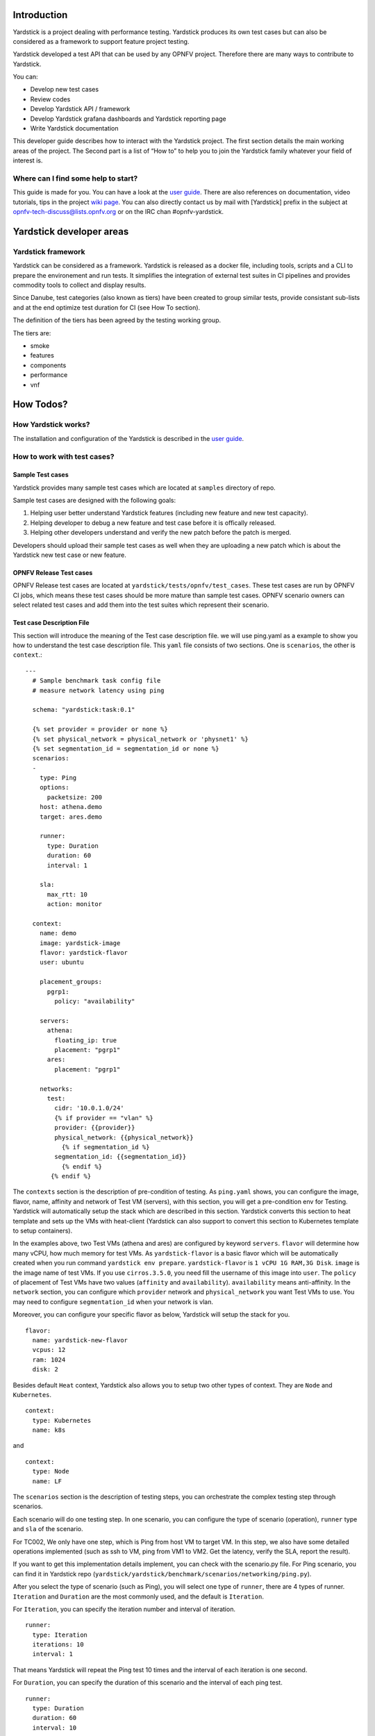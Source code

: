 ..
      Licensed under the Apache License, Version 2.0 (the "License"); you may
      not use this file except in compliance with the License. You may obtain
      a copy of the License at

          http://www.apache.org/licenses/LICENSE-2.0

      Unless required by applicable law or agreed to in writing, software
      distributed under the License is distributed on an "AS IS" BASIS, WITHOUT
      WARRANTIES OR CONDITIONS OF ANY KIND, either express or implied. See the
      License for the specific language governing permissions and limitations
      under the License.

      Convention for heading levels in Yardstick documentation:

      =======  Heading 0 (reserved for the title in a document)
      -------  Heading 1
      ~~~~~~~  Heading 2
      +++++++  Heading 3
      '''''''  Heading 4

      Avoid deeper levels because they do not render well.

Introduction
------------

Yardstick is a project dealing with performance testing. Yardstick produces
its own test cases but can also be considered as a framework to support feature
project testing.

Yardstick developed a test API that can be used by any OPNFV project. Therefore
there are many ways to contribute to Yardstick.

You can:

* Develop new test cases
* Review codes
* Develop Yardstick API / framework
* Develop Yardstick grafana dashboards and Yardstick reporting page
* Write Yardstick documentation

This developer guide describes how to interact with the Yardstick project.
The first section details the main working areas of the project. The Second
part is a list of “How to” to help you to join the Yardstick family whatever
your field of interest is.

Where can I find some help to start?
~~~~~~~~~~~~~~~~~~~~~~~~~~~~~~~~~~~~

.. _`user guide`: https://artifacts.opnfv.org/yardstick/docs/testing_user_userguide/index.html
.. _`wiki page`: https://wiki.opnfv.org/display/yardstick/

This guide is made for you. You can have a look at the `user guide`_.
There are also references on documentation, video tutorials, tips in the
project `wiki page`_. You can also directly contact us by mail with [Yardstick]
prefix in the subject at opnfv-tech-discuss@lists.opnfv.org or on the IRC chan
#opnfv-yardstick.


Yardstick developer areas
-------------------------

Yardstick framework
~~~~~~~~~~~~~~~~~~~

Yardstick can be considered as a framework. Yardstick is released as a docker
file, including tools, scripts and a CLI to prepare the environement and run
tests. It simplifies the integration of external test suites in CI pipelines
and provides commodity tools to collect and display results.

Since Danube, test categories (also known as tiers) have been created to group
similar tests, provide consistant sub-lists and at the end optimize test
duration for CI (see How To section).

The definition of the tiers has been agreed by the testing working group.

The tiers are:

* smoke
* features
* components
* performance
* vnf


How Todos?
----------

How Yardstick works?
~~~~~~~~~~~~~~~~~~~~

The installation and configuration of the Yardstick is described in the `user guide`_.

How to work with test cases?
~~~~~~~~~~~~~~~~~~~~~~~~~~~~

Sample Test cases
+++++++++++++++++

Yardstick provides many sample test cases which are located at ``samples`` directory of repo.

Sample test cases are designed with the following goals:

1. Helping user better understand Yardstick features (including new feature and
   new test capacity).

2. Helping developer to debug a new feature and test case before it is
   offically released.

3. Helping other developers understand and verify the new patch before the
   patch is merged.

Developers should upload their sample test cases as well when they are
uploading a new patch which is about the Yardstick new test case or new feature.


OPNFV Release Test cases
++++++++++++++++++++++++

OPNFV Release test cases are located at ``yardstick/tests/opnfv/test_cases``.
These test cases are run by OPNFV CI jobs, which means these test cases should
be more mature than sample test cases.
OPNFV scenario owners can select related test cases and add them into the test
suites which represent their scenario.


Test case Description File
++++++++++++++++++++++++++

This section will introduce the meaning of the Test case description file.
we will use ping.yaml as a example to show you how to understand the test case
description file.
This ``yaml`` file consists of two sections. One is ``scenarios``,  the other
is ``context``.::

  ---
    # Sample benchmark task config file
    # measure network latency using ping

    schema: "yardstick:task:0.1"

    {% set provider = provider or none %}
    {% set physical_network = physical_network or 'physnet1' %}
    {% set segmentation_id = segmentation_id or none %}
    scenarios:
    -
      type: Ping
      options:
        packetsize: 200
      host: athena.demo
      target: ares.demo

      runner:
        type: Duration
        duration: 60
        interval: 1

      sla:
        max_rtt: 10
        action: monitor

    context:
      name: demo
      image: yardstick-image
      flavor: yardstick-flavor
      user: ubuntu

      placement_groups:
        pgrp1:
          policy: "availability"

      servers:
        athena:
          floating_ip: true
          placement: "pgrp1"
        ares:
          placement: "pgrp1"

      networks:
        test:
          cidr: '10.0.1.0/24'
          {% if provider == "vlan" %}
          provider: {{provider}}
          physical_network: {{physical_network}}
            {% if segmentation_id %}
          segmentation_id: {{segmentation_id}}
            {% endif %}
         {% endif %}


The ``contexts`` section is the description of pre-condition of testing. As
``ping.yaml`` shows, you can configure the image, flavor, name, affinity and
network of Test VM (servers),  with this section, you will get a pre-condition
env for Testing.
Yardstick will automatically setup the stack which are described in this
section.
Yardstick converts this section to heat template and sets up the VMs with
heat-client (Yardstick can also support to convert this section to Kubernetes
template to setup containers).

In the examples above, two Test VMs (athena and ares) are configured by
keyword ``servers``.
``flavor`` will determine how many vCPU, how much memory for test VMs.
As ``yardstick-flavor`` is a basic flavor which will be automatically created
when you run command ``yardstick env prepare``. ``yardstick-flavor`` is
``1 vCPU 1G RAM,3G Disk``.
``image`` is the image name of test VMs. If you use ``cirros.3.5.0``, you need
fill the username of this image into ``user``.
The ``policy`` of placement of Test VMs have two values (``affinity`` and
``availability``). ``availability`` means anti-affinity.
In the ``network`` section, you can configure which ``provider`` network and
``physical_network`` you want Test VMs to use.
You may need to configure ``segmentation_id`` when your network is vlan.

Moreover, you can configure your specific flavor as below, Yardstick will setup
the stack for you. ::

  flavor:
    name: yardstick-new-flavor
    vcpus: 12
    ram: 1024
    disk: 2


Besides default ``Heat`` context, Yardstick also allows you to setup two other
types of context. They are ``Node`` and ``Kubernetes``. ::

  context:
    type: Kubernetes
    name: k8s

and ::

  context:
    type: Node
    name: LF


The ``scenarios`` section is the description of testing steps, you can
orchestrate the complex testing step through scenarios.

Each scenario will do one testing step.
In one scenario, you can configure the type of scenario (operation), ``runner``
type and ``sla`` of the scenario.

For TC002, We only have one step, which is Ping from host VM to target VM. In
this step, we also have some detailed operations implemented (such as ssh to
VM, ping from VM1 to VM2. Get the latency, verify the SLA, report the result).

If you want to get this implementation details implement, you can check with
the scenario.py file. For Ping scenario, you can find it in Yardstick repo
(``yardstick/yardstick/benchmark/scenarios/networking/ping.py``).

After you select the type of scenario (such as Ping), you will select one type
of ``runner``, there are 4 types of runner. ``Iteration`` and ``Duration`` are
the most commonly used, and the default is ``Iteration``.

For ``Iteration``, you can specify the iteration number and interval of iteration. ::

  runner:
    type: Iteration
    iterations: 10
    interval: 1

That means Yardstick will repeat the Ping test 10 times and the interval of
each iteration is one second.

For ``Duration``, you can specify the duration of this scenario and the
interval of each ping test. ::

  runner:
    type: Duration
    duration: 60
    interval: 10

That means Yardstick will run the ping test as loop until the total time of
this scenario reaches 60s and the interval of each loop is ten seconds.


SLA is the criterion of this scenario. This depends on the scenario. Different
scenarios can have different SLA metric.


How to write a new test case
++++++++++++++++++++++++++++

Yardstick already provides a library of testing steps (i.e. different types of
scenario).

Basically, what you need to do is to orchestrate the scenario from the library.

Here, we will show two cases. One is how to write a simple test case, the other
is how to write a quite complex test case.

Write a new simple test case
''''''''''''''''''''''''''''

First, you can image a basic test case description as below.

+-----------------------------------------------------------------------------+
|Storage Performance                                                          |
|                                                                             |
+--------------+--------------------------------------------------------------+
|metric        | IOPS (Average IOs performed per second),                     |
|              | Throughput (Average disk read/write bandwidth rate),         |
|              | Latency (Average disk read/write latency)                    |
|              |                                                              |
+--------------+--------------------------------------------------------------+
|test purpose  | The purpose of TC005 is to evaluate the IaaS storage         |
|              | performance with regards to IOPS, throughput and latency.    |
|              |                                                              |
+--------------+--------------------------------------------------------------+
|test          | fio test is invoked in a host VM on a compute blade, a job   |
|description   | file as well as parameters are passed to fio and fio will    |
|              | start doing what the job file tells it to do.                |
|              |                                                              |
+--------------+--------------------------------------------------------------+
|configuration | file: opnfv_yardstick_tc005.yaml                             |
|              |                                                              |
|              | IO types is set to read, write, randwrite, randread, rw.     |
|              | IO block size is set to 4KB, 64KB, 1024KB.                   |
|              | fio is run for each IO type and IO block size scheme,        |
|              | each iteration runs for 30 seconds (10 for ramp time, 20 for |
|              | runtime).                                                    |
|              |                                                              |
|              | For SLA, minimum read/write iops is set to 100,              |
|              | minimum read/write throughput is set to 400 KB/s,            |
|              | and maximum read/write latency is set to 20000 usec.         |
|              |                                                              |
+--------------+--------------------------------------------------------------+
|applicability | This test case can be configured with different:             |
|              |                                                              |
|              |   * IO types;                                                |
|              |   * IO block size;                                           |
|              |   * IO depth;                                                |
|              |   * ramp time;                                               |
|              |   * test duration.                                           |
|              |                                                              |
|              | Default values exist.                                        |
|              |                                                              |
|              | SLA is optional. The SLA in this test case serves as an      |
|              | example. Considerably higher throughput and lower latency    |
|              | are expected. However, to cover most configurations, both    |
|              | baremetal and fully virtualized  ones, this value should be  |
|              | possible to achieve and acceptable for black box testing.    |
|              | Many heavy IO applications start to suffer badly if the      |
|              | read/write bandwidths are lower than this.                   |
|              |                                                              |
+--------------+--------------------------------------------------------------+
|pre-test      | The test case image needs to be installed into Glance        |
|conditions    | with fio included in it.                                     |
|              |                                                              |
|              | No POD specific requirements have been identified.           |
|              |                                                              |
+--------------+--------------------------------------------------------------+
|test sequence | description and expected result                              |
|              |                                                              |
+--------------+--------------------------------------------------------------+
|step 1        | A host VM with fio installed is booted.                      |
|              |                                                              |
+--------------+--------------------------------------------------------------+
|step 2        | Yardstick is connected with the host VM by using ssh.        |
|              | 'fio_benchmark' bash script is copyied from Jump Host to     |
|              | the host VM via the ssh tunnel.                              |
|              |                                                              |
+--------------+--------------------------------------------------------------+
|step 3        | 'fio_benchmark' script is invoked. Simulated IO operations   |
|              | are started. IOPS, disk read/write bandwidth and latency are |
|              | recorded and checked against the SLA. Logs are produced and  |
|              | stored.                                                      |
|              |                                                              |
|              | Result: Logs are stored.                                     |
|              |                                                              |
+--------------+--------------------------------------------------------------+
|step 4        | The host VM is deleted.                                      |
|              |                                                              |
+--------------+--------------------------------------------------------------+
|test verdict  | Fails only if SLA is not passed, or if there is a test case  |
|              | execution problem.                                           |
|              |                                                              |
+--------------+--------------------------------------------------------------+

TODO

How can I contribute to Yardstick?
~~~~~~~~~~~~~~~~~~~~~~~~~~~~~~~~~~

If you are already a contributor of any OPNFV project, you can contribute to
Yardstick. If you are totally new to OPNFV, you must first create your Linux
Foundation account, then contact us in order to declare you in the repository
database.

We distinguish 2 levels of contributors:

* the standard contributor can push patch and vote +1/0/-1 on any Yardstick patch
* The commitor can vote -2/-1/0/+1/+2 and merge

Yardstick commitors are promoted by the Yardstick contributors.

Gerrit & JIRA introduction
++++++++++++++++++++++++++

.. _Gerrit: https://www.gerritcodereview.com/
.. _`OPNFV Gerrit`: http://gerrit.opnfv.org/gerrit
.. _link: https://identity.linuxfoundation.org/
.. _JIRA: https://jira.opnfv.org/secure/Dashboard.jspa

OPNFV uses Gerrit_ for web based code review and repository management for the
Git Version Control System. You can access `OPNFV Gerrit`_. Please note that
you need to have Linux Foundation ID in order to use OPNFV Gerrit. You can get
one from this link_.

OPNFV uses JIRA_ for issue management. An important principle of change
management is to have two-way trace-ability between issue management
(i.e. JIRA_) and the code repository (via Gerrit_). In this way, individual
commits can be traced to JIRA issues and we also know which commits were used
to resolve a JIRA issue.

If you want to contribute to Yardstick, you can pick a issue from Yardstick's
JIRA dashboard or you can create you own issue and submit it to JIRA.

Install Git and Git-reviews
+++++++++++++++++++++++++++

Installing and configuring Git and Git-Review is necessary in order to submit
code to Gerrit. The
`Getting to the code <https://wiki.opnfv.org/display/DEV/Developer+Getting+Started>`_
page will provide you with some help for that.


Verify your patch locally before submitting
+++++++++++++++++++++++++++++++++++++++++++

Once you finish a patch, you can submit it to Gerrit for code review. A
developer sends a new patch to Gerrit will trigger patch verify job on Jenkins
CI. The yardstick patch verify job includes python pylint check, unit test and
code coverage test. Before you submit your patch, it is recommended to run the
patch verification in your local environment first.

Open a terminal window and set the project's directory to the working
directory using the ``cd`` command. Assume that ``YARDSTICK_REPO_DIR`` is the
path to the Yardstick project folder on your computer::

  cd $YARDSTICK_REPO_DIR

Verify your patch::

  tox

It is used in CI but also by the CLI.

For more details on ``tox`` and tests, please refer to the `Running tests`_
and `working with tox`_ sections below, which describe the different available
environments.

Submit the code with Git
++++++++++++++++++++++++

Tell Git which files you would like to take into account for the next commit.
This is called 'staging' the files, by placing them into the staging area,
using the ``git add`` command (or the synonym ``git stage`` command)::

  git add $YARDSTICK_REPO_DIR/samples/sample.yaml

Alternatively, you can choose to stage all files that have been modified (that
is the files you have worked on) since the last time you generated a commit,
by using the `-a` argument::

  git add -a

Git won't let you push (upload) any code to Gerrit if you haven't pulled the
latest changes first. So the next step is to pull (download) the latest
changes made to the project by other collaborators using the ``pull`` command::

  git pull

Now that you have the latest version of the project and you have staged the
files you wish to push, it is time to actually commit your work to your local
Git repository::

  git commit --signoff -m "Title of change"

  Test of change that describes in high level what was done. There is a lot of
  documentation in code so you do not need to repeat it here.

  JIRA: YARDSTICK-XXX

.. _`this document`: https://chris.beams.io/posts/git-commit/

The message that is required for the commit should follow a specific set of
rules. This practice allows to standardize the description messages attached
to the commits, and eventually navigate among the latter more easily.

`This document`_ happened to be very clear and useful to get started with that.

Push the code to Gerrit for review
++++++++++++++++++++++++++++++++++

Now that the code has been comitted into your local Git repository the
following step is to push it online to Gerrit for it to be reviewed. The
command we will use is ``git review``::

  git review

This will automatically push your local commit into Gerrit. You can add
Yardstick committers and contributors to review your codes.

.. image:: images/review.PNG
   :width: 800px
   :alt: Gerrit for code review

You can find a list Yardstick people
`here <https://wiki.opnfv.org/display/yardstick/Yardstick+People>`_, or use
the ``yardstick-reviewers`` and ``yardstick-committers`` groups in gerrit.

Modify the code under review in Gerrit
++++++++++++++++++++++++++++++++++++++

At the same time the code is being reviewed in Gerrit, you may need to edit it
to make some changes and then send it back for review. The following steps go
through the procedure.

Once you have modified/edited your code files under your IDE, you will have to
stage them. The ``git status`` command is very helpful at this point as it
provides an overview of Git's current state::

  git status

This command lists the files that have been modified since the last commit.

You can now stage the files that have been modified as part of the Gerrit code
review addition/modification/improvement using ``git add`` command. It is now
time to commit the newly modified files, but the objective here is not to
create a new commit, we simply want to inject the new changes into the
previous commit. You can achieve that with the '--amend' option on the
``git commit`` command::

  git commit --amend

If the commit was successful, the ``git status`` command should not return the
updated files as about to be commited.

The final step consists in pushing the newly modified commit to Gerrit::

  git review

Backporting changes to stable branches
--------------------------------------
During the release cycle, when master and the ``stable/<release>`` branch have
diverged, it may be necessary to backport (cherry-pick) changes top the
``stable/<release>`` branch once they have merged to master.
These changes should be identified by the committers reviewing the patch.
Changes should be backported **as soon as possible** after merging of the
original code.

..note::
  Besides the commit and review process below, the Jira tick must be updated to
  add dual release versions and indicate that the change is to be backported.

The process for backporting is as follows:

* Committer A merges a change to master (process for normal changes).
* Committer A cherry-picks the change to ``stable/<release>`` branch (if the
  bug has been identified for backporting).
* The original author should review the code and verify that it still works
  (and give a ``+1``).
* Committer B reviews the change, gives a ``+2`` and merges to
  ``stable/<release>``.

A backported change needs a ``+1`` and a ``+2`` from a committer who didn’t
propose the change (i.e. minimum 3 people involved).

Development guidelines
----------------------
This section provides guidelines and best practices for feature development
and bug fixing in Yardstick.

In general, bug fixes should be submitted as a single patch.

When developing larger features, all commits on the local topic branch can be
submitted together, by running ``git review`` on the tip of the branch. This
creates a chain of related patches in gerrit.

Each commit should contain one logical change and the author should aim for no
more than 300 lines of code per commit. This helps to make the changes easier
to review.

Each feature should have the following:

* Feature/bug fix code
* Unit tests (both positive and negative)
* Functional tests (optional)
* Sample testcases (if applicable)
* Documentation
* Update to release notes

Coding style
~~~~~~~~~~~~
.. _`OpenStack Style Guidelines`: https://docs.openstack.org/hacking/latest/user/hacking.html
.. _`OPNFV coding guidelines`: https://wiki.opnfv.org/display/DEV/Contribution+Guidelines

Please follow the `OpenStack Style Guidelines`_ for code contributions (the
section on Internationalization (i18n) Strings is not applicable).

When writing commit message, the `OPNFV coding guidelines`_ on git commit
message style should also be used.

Running tests
~~~~~~~~~~~~~
Once your patch has been submitted, a number of tests will be run by Jenkins
CI to verify the patch. Before submitting your patch, you should run these
tests locally. You can do this using ``tox``, which has a number of different
test environments defined in ``tox.ini``.
Calling ``tox`` without any additional arguments runs the default set of
tests (unit tests, functional tests, coverage and pylint).

If some tests are failing, you can save time and select test environments
individually, by passing one or more of the following command-line options to
``tox``:

* ``-e py27``: Unit tests using Python 2.7
* ``-e py3``: Unit tests using Python 3
* ``-e pep8``: Linter and style checks on updated files
* ``-e functional``: Functional tests using Python 2.7
* ``-e functional-py3``: Functional tests using Python 3
* ``-e coverage``: Code coverage checks

.. note:: You need to stage your changes prior to running coverage for those
   changes to be checked.

In addition to the tests run by Jenkins (listed above), there are a number of
other test environments defined.

* ``-e pep8-full``: Linter and style checks are run on the whole repo (not
  just on updated files)
* ``-e os-requirements``: Check that the requirements are compatible with
  OpenStack requirements.

Working with tox
++++++++++++++++
.. _virtualenv: https://virtualenv.pypa.io/en/stable/

``tox`` uses `virtualenv`_ to create isolated Python environments to run the
tests in. The test environments are located at
``.tox/<environment_name>`` e.g. ``.tox/py27``.

If requirements are changed, you will need to recreate the tox test
environment to make sure the new requirements are installed. This is done by
passing the additional ``-r`` command-line option to ``tox``::

    tox -r -e ...

This can also be achieved by deleting the test environments manually before
running ``tox``::

   rm -rf .tox/<environment_name>
   rm -rf .tox/py27

Writing unit tests
~~~~~~~~~~~~~~~~~~
For each change submitted, a set of unit tests should be submitted, which
should include both positive and negative testing.

In order to help identify which tests are needed, follow the guidelines below.

* In general, there should be a separate test for each branching point, return
  value and input set.
* Negative tests should be written to make sure exceptions are raised and/or
  handled appropriately.

The following convention should be used for naming tests::

    test_<method_name>_<some_comment>

The comment gives more information on the nature of the test, the side effect
being checked, or the parameter being modified::

    test_my_method_runtime_error
    test_my_method_invalid_credentials
    test_my_method_param1_none

Mocking
+++++++
The ``mock`` library is used for unit testing to stub out external libraries.

The following conventions are used in Yardstick:

* Use ``mock.patch.object`` instead of ``mock.patch``.

* When naming mocked classes/functions, use ``mock_<class_and_function_name>``
  e.g. ``mock_subprocess_call``

* Avoid decorating classes with mocks. Apply the mocking in ``setUp()``::

    @mock.patch.object(ssh, 'SSH')
    class MyClassTestCase(unittest.TestCase):

  should be::

    class MyClassTestCase(unittest.TestCase):
        def setUp(self):
            self._mock_ssh = mock.patch.object(ssh, 'SSH')
            self.mock_ssh = self._mock_ssh.start()

            self.addCleanup(self._stop_mocks)

        def _stop_mocks(self):
            self._mock_ssh.stop()

Plugins
-------

For information about Yardstick plugins, refer to the chapter
**Installing a plug-in into Yardstick** in the `user guide`_.

